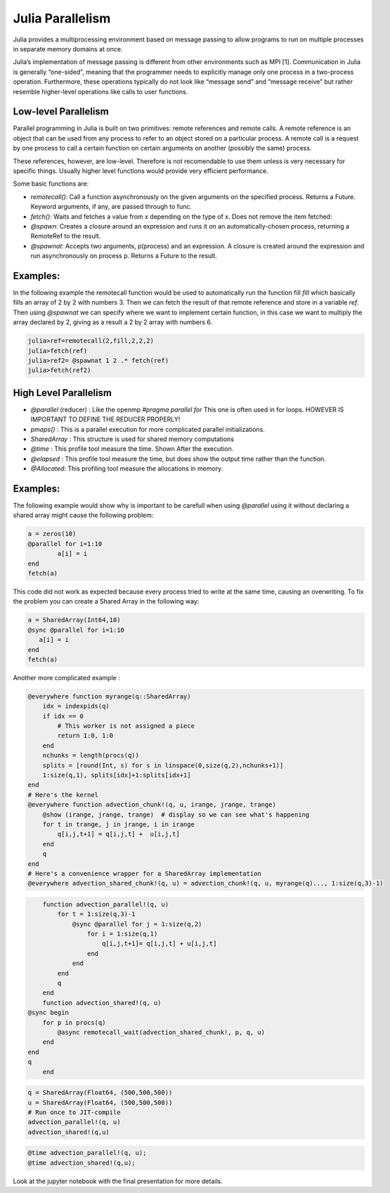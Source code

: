 .. _JuliaPar:
=================
Julia Parallelism
=================
Julia provides a multiprocessing environment based on message passing to allow programs to run on multiple processes in separate memory domains at once.

Julia’s implementation of message passing is different from other environments such as MPI [1]. Communication in Julia is generally “one-sided”, meaning that the programmer needs to explicitly manage only one process in a two-process operation. Furthermore, these operations typically do not look like “message send” and “message receive” but rather resemble higher-level operations like calls to user functions.


Low-level Parallelism
*********************



Parallel programming in Julia is built on two primitives: remote references and remote calls. A remote reference is an object that can be used from any process to refer to an object stored on a particular process. A remote call is a request by one process to call a certain function on certain arguments on another (possibly the same) process.

These references, however,  are low-level. Therefore is not recomendable to use them unless is very necessary for specific things. Usually higher level functions would provide very efficient performance. 

Some basic functions are: 

*  `remotecall()`: Call a function asynchronously on the given arguments on the specified process. Returns a Future. Keyword arguments, if any, are passed through to func.
* `fetch()`: Waits and fetches a value from x depending on the type of x. Does not remove the item fetched:
* `@spawn`: Creates a closure around an expression and runs it on an automatically-chosen process, returning a RemoteRef to the result.
* `@spawnat`: Accepts two arguments, p(process) and an expression. A closure is created around the expression and run asynchronously on process p. Returns a Future to the result.

Examples:
*********

In the following example the remotecall function would be used to automatically run the function fill `fill` which basically fills an array of 2 by 2 with numbers 3. Then we can fetch the result of that remote reference and store in a variable `ref`. Then using `@spawnat` we can specify where we want to implement certain function, in this case we want to multiply the array declared by 2, giving as a result a 2 by 2 array with numbers 6. 

.. code:: bash 
  
    julia>ref=remotecall(2,fill,2,2,2)
    julia>fetch(ref)
    julia>ref2= @spawnat 1 2 .* fetch(ref)
    julia>fetch(ref2)

|remotecall|

High Level Parallelism 
**********************

* `@parallel` (reducer) : Like the openmp `#pragma parallel for`  
  This one is often used in for loops.  HOWEVER IS IMPORTANT TO DEFINE THE REDUCER PROPERLY!
  
* `pmaps()` : This is a parallel execution for more complicated parallel initializations. 

* `SharedArray` : This structure is used for shared memory computations
            
* `@time` : This profile tool measure the time. Shown After the execution. 

* `@elapsed` : This profile tool measure the time, but does show the output  time rather than the function. 

* `@Allocated`: This profiling tool measure the allocations in memory. 

Examples:
*********

The following example would show why is important to be carefull when using `@parallel` using it without declaring a shared array might cause the following problem: 

.. code:: bash 
	
	a = zeros(10)
	@parallel for i=1:10
 		a[i] = i
	end
	fetch(a)


|parallelfor|

This code did not work as expected because every process tried to write at the same time, causing an overwriting. To fix the problem you can create a Shared Array in the following way:

.. code:: bash

	a = SharedArray(Int64,10)
	@sync @parallel for i=1:10
 	   a[i] = i
	end
	fetch(a)

|shared|

Another more complicated example : 

.. code:: bash

		@everywhere function myrange(q::SharedArray)
		    idx = indexpids(q)
		    if idx == 0
		        # This worker is not assigned a piece
		        return 1:0, 1:0
		    end
		    nchunks = length(procs(q))
		    splits = [round(Int, s) for s in linspace(0,size(q,2),nchunks+1)]
		    1:size(q,1), splits[idx]+1:splits[idx+1]
		end
		# Here's the kernel
		@everywhere function advection_chunk!(q, u, irange, jrange, trange)
		    @show (irange, jrange, trange)  # display so we can see what's happening
		    for t in trange, j in jrange, i in irange
		        q[i,j,t+1] = q[i,j,t] +  u[i,j,t]
		    end
		    q
		end
		# Here's a convenience wrapper for a SharedArray implementation
		@everywhere advection_shared_chunk!(q, u) = advection_chunk!(q, u, myrange(q)..., 1:size(q,3)-1)

.. code:: bash

	function advection_parallel!(q, u)
	    for t = 1:size(q,3)-1
	        @sync @parallel for j = 1:size(q,2)
	            for i = 1:size(q,1)
	                q[i,j,t+1]= q[i,j,t] + u[i,j,t]
	            end
	        end
	    end
	    q
	end
	function advection_shared!(q, u)
    @sync begin
        for p in procs(q)
            @async remotecall_wait(advection_shared_chunk!, p, q, u)
        end
    end
    q
	end

.. code:: bash 

	q = SharedArray(Float64, (500,500,500))
	u = SharedArray(Float64, (500,500,500))
	# Run once to JIT-compile
	advection_parallel!(q, u)
	advection_shared!(q,u)

.. code:: bash 

	@time advection_parallel!(q, u);
	@time advection_shared!(q,u);

Look at the jupyter notebook with the final presentation for more details. 
   
.. |first| image:: ../../Imagenes/start.gif

.. |startp| image:: ../../Imagenes/startp2.gif

.. |addprocs| image:: ../../Imagenes/addprocs().gif

.. |nprocs| image:: ../../Imagenes/nprocs.gif

.. |remotecall| image:: ../../Imagenes/remotecall.gif

.. |parallelfor| image:: ../../Imagenes/parallel.gif

.. |shared| image:: ../../Imagenes/shared.gif